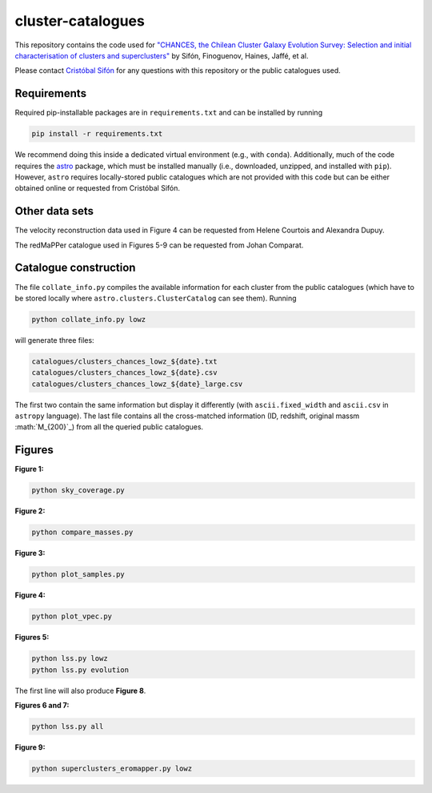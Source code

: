 cluster-catalogues
==================

This repository contains the code used for `"CHANCES, the Chilean Cluster Galaxy Evolution Survey: Selection and initial characterisation of clusters and superclusters" <https://ui.adsabs.harvard.edu/abs/2024arXiv241113655S/abstract>`_
by Sifón, Finoguenov, Haines, Jaffé, et al.

Please contact `Cristóbal Sifón <https://github.com/cristobal-sifon>`_ for any questions with this repository or the public catalogues used.

Requirements
------------

Required pip-installable packages are in ``requirements.txt`` and can be installed by running

.. code-block::
    bash

    pip install -r requirements.txt

We recommend doing this inside a dedicated virtual environment (e.g., with ``conda``). Additionally, much of the code requires the `astro <https://github.com/cristobal-sifon/astro>`_ package, which must be installed manually (i.e., downloaded, unzipped, and installed with ``pip``). However,  ``astro`` requires locally-stored public catalogues which are not provided with this code but can be either obtained online or requested from Cristóbal Sifón.

Other data sets
---------------

The velocity reconstruction data used in Figure 4 can be requested from Helene Courtois and Alexandra Dupuy.

The redMaPPer catalogue used in Figures 5-9 can be requested from Johan Comparat.

Catalogue construction
----------------------

The file ``collate_info.py`` compiles the available information for each cluster from the public catalogues (which have to be stored locally where ``astro.clusters.ClusterCatalog`` can see them). Running

.. code-block::
    bash

    python collate_info.py lowz

will generate three files:

.. code-block::

    catalogues/clusters_chances_lowz_${date}.txt
    catalogues/clusters_chances_lowz_${date}.csv
    catalogues/clusters_chances_lowz_${date}_large.csv

The first two contain the same information but display it differently (with ``ascii.fixed_width`` and ``ascii.csv`` in ``astropy`` language). The last file contains all the cross-matched information (ID, redshift, original massm :math:`M_{200}`_) from all the queried public catalogues.

Figures
-------

**Figure 1:**

.. code-block::
    bash

    python sky_coverage.py 

**Figure 2:**

.. code-block::
    bash

    python compare_masses.py

**Figure 3:**

.. code-block::
    bash

    python plot_samples.py

**Figure 4:**

.. code-block::
    bash

    python plot_vpec.py

**Figures 5:**

.. code-block::
    bash

    python lss.py lowz
    python lss.py evolution

The first line will also produce **Figure 8**.

**Figures 6 and 7:**

.. code-block::
    bash

    python lss.py all

**Figure 9:**

.. code-block::
    bash

    python superclusters_eromapper.py lowz